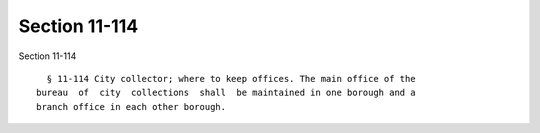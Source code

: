 Section 11-114
==============

Section 11-114 ::    
        
     
        § 11-114 City collector; where to keep offices. The main office of the
      bureau  of  city  collections  shall  be maintained in one borough and a
      branch office in each other borough.
    
    
    
    
    
    
    
